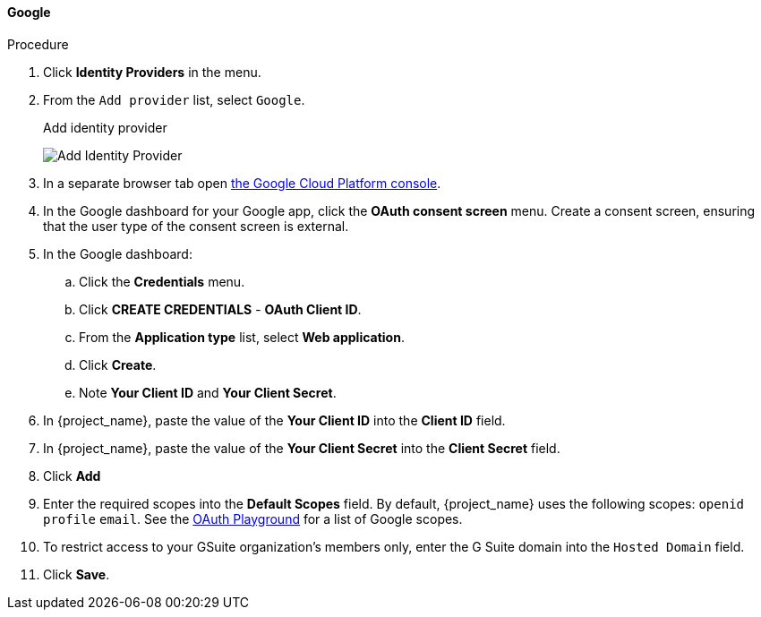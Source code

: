 
[[_google]]
==== Google

.Procedure
. Click *Identity Providers* in the menu.
. From the `Add provider` list, select `Google`.
+
.Add identity provider
image:images/google-add-identity-provider.png[Add Identity Provider]
+
. In a separate browser tab open https://console.cloud.google.com/[the Google Cloud Platform console].
. In the Google dashboard for your Google app, click the *OAuth consent screen* menu. Create a consent screen, ensuring that the user type of the consent screen is external.
. In the Google dashboard:
.. Click the *Credentials* menu.
.. Click *CREATE CREDENTIALS* - *OAuth Client ID*.
.. From the *Application type* list, select *Web application*.
.. Click *Create*.
.. Note *Your Client ID* and *Your Client Secret*.
. In {project_name}, paste the value of the *Your Client ID* into the *Client ID* field.
. In {project_name}, paste the value of the *Your Client Secret* into the *Client Secret* field.
. Click *Add*
. Enter the required scopes into the *Default Scopes* field. By default, {project_name} uses the following scopes: `openid` `profile` `email`. See the https://developers.google.com/oauthplayground/[OAuth Playground] for a list of Google scopes.
. To restrict access to your GSuite organization's members only, enter the G Suite domain into the `Hosted Domain` field.
. Click *Save*.
